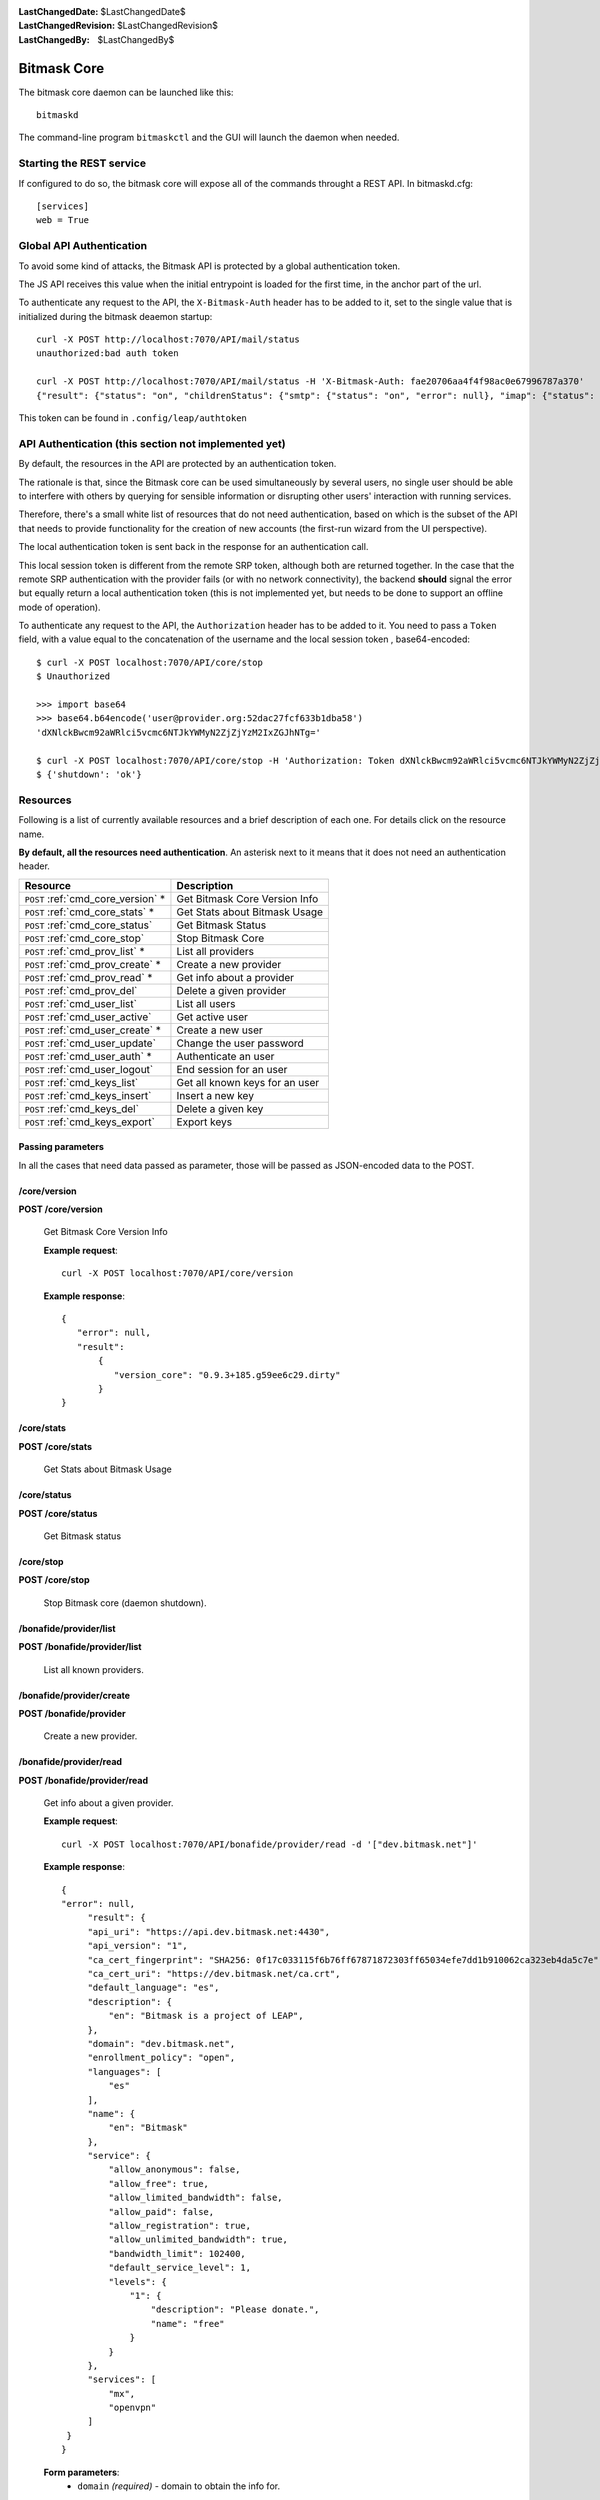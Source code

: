 :LastChangedDate: $LastChangedDate$
:LastChangedRevision: $LastChangedRevision$
:LastChangedBy: $LastChangedBy$

.. _bitmask_core:

============
Bitmask Core
============

The bitmask core daemon can be launched like this::

  bitmaskd

The command-line program ``bitmaskctl`` and the GUI will launch the
daemon when needed.

Starting the REST service
=========================

If configured to do so, the bitmask core will expose all of the commands
throught a REST API. In bitmaskd.cfg::

  [services]
  web = True


Global API Authentication
=========================

To avoid some kind of attacks, the Bitmask API is protected by a global
authentication token.

The JS API receives this value when the initial entrypoint is loaded for the
first time, in the anchor part of the url.

To authenticate any request to the API, the ``X-Bitmask-Auth`` header has to be
added to it, set to the single value that is initialized during the bitmask
deaemon startup::

  curl -X POST http://localhost:7070/API/mail/status
  unauthorized:bad auth token

  curl -X POST http://localhost:7070/API/mail/status -H 'X-Bitmask-Auth: fae20706aa4f4f98ac0e67996787a370'
  {"result": {"status": "on", "childrenStatus": {"smtp": {"status": "on", "error": null}, "imap": {"status": "on", "error": null}}, "error": null}, "error": null}

This token can be found in ``.config/leap/authtoken``


API Authentication (this section not implemented yet)
======================================================

By default, the resources in the API are protected by an authentication token.

The rationale is that, since the Bitmask core can be used simultaneously by
several users, no single user should be able to interfere with others by
querying for sensible information or disrupting other users' interaction with
running services.

Therefore, there's a small white list of resources that do not
need authentication, based on which is the subset of the API that needs to
provide functionality for the creation of new accounts (the first-run wizard
from the UI perspective).

The local authentication token is sent back in the response for an
authentication call.

This local session token is different from the remote SRP token, although both
are returned together. In the case that the remote SRP authentication with the
provider fails (or with no network connectivity), the backend **should** signal
the error but equally return a local authentication token (this is not
implemented yet, but needs to be done to support an offline mode of operation).

To authenticate any request to the API, the ``Authorization`` header has to be
added to it. You need to pass a ``Token`` field, with a value equal to the
concatenation of the username and the local session token , base64-encoded::


   $ curl -X POST localhost:7070/API/core/stop
   $ Unauthorized

   >>> import base64                                                                                           
   >>> base64.b64encode('user@provider.org:52dac27fcf633b1dba58')
   'dXNlckBwcm92aWRlci5vcmc6NTJkYWMyN2ZjZjYzM2IxZGJhNTg='

   $ curl -X POST localhost:7070/API/core/stop -H 'Authorization: Token dXNlckBwcm92aWRlci5vcmc6NTJkYWMyN2ZjZjYzM2IxZGJhNTg='
   $ {'shutdown': 'ok'}


Resources
========= 

Following is a list of currently available resources and a brief description of
each one. For details click on the resource name.

**By default, all the resources need authentication**. An asterisk next to it
means that it does not need an authentication header.

+------------------------------------+---------------------------------+
| Resource                           | Description                     |
+====================================+=================================+
| ``POST`` :ref:`cmd_core_version` * | Get Bitmask Core Version Info   |
+------------------------------------+---------------------------------+
| ``POST`` :ref:`cmd_core_stats` *   | Get Stats about Bitmask Usage   |
+------------------------------------+---------------------------------+
| ``POST`` :ref:`cmd_core_status`    | Get Bitmask Status              |
+------------------------------------+---------------------------------+
| ``POST`` :ref:`cmd_core_stop`      | Stop Bitmask Core               |
+------------------------------------+---------------------------------+
| ``POST`` :ref:`cmd_prov_list` *    | List all providers              |
+------------------------------------+---------------------------------+
| ``POST`` :ref:`cmd_prov_create` *  | Create a new provider           |
+------------------------------------+---------------------------------+
| ``POST`` :ref:`cmd_prov_read` *    | Get info about a provider       |
+------------------------------------+---------------------------------+
| ``POST`` :ref:`cmd_prov_del`       | Delete a given provider         |
+------------------------------------+---------------------------------+
| ``POST`` :ref:`cmd_user_list`      | List all users                  |
+------------------------------------+---------------------------------+
| ``POST`` :ref:`cmd_user_active`    | Get active user                 |
+------------------------------------+---------------------------------+
| ``POST`` :ref:`cmd_user_create` *  | Create a new user               |
+------------------------------------+---------------------------------+
| ``POST`` :ref:`cmd_user_update`    | Change the user password        |
+------------------------------------+---------------------------------+
| ``POST`` :ref:`cmd_user_auth` *    | Authenticate an user            |
+------------------------------------+---------------------------------+
| ``POST`` :ref:`cmd_user_logout`    | End session for an user         |
+------------------------------------+---------------------------------+
| ``POST`` :ref:`cmd_keys_list`      | Get all known keys for an user  |
+------------------------------------+---------------------------------+
| ``POST`` :ref:`cmd_keys_insert`    | Insert a new key                |
+------------------------------------+---------------------------------+
| ``POST`` :ref:`cmd_keys_del`       | Delete a given key              |
+------------------------------------+---------------------------------+
| ``POST`` :ref:`cmd_keys_export`    | Export keys                     |
+------------------------------------+---------------------------------+

.. _cmd_parameters:

Passing parameters
------------------

In all the cases that need data passed as parameter, those will be passed as
JSON-encoded data to the POST.

.. _cmd_core_version:

/core/version
-------------
**POST /core/version**

  Get Bitmask Core Version Info

  **Example request**::

        curl -X POST localhost:7070/API/core/version 

 
  **Example response**::

   {
      "error": null,
      "result":
          {
             "version_core": "0.9.3+185.g59ee6c29.dirty"
          }
   }


.. _cmd_core_stats:

/core/stats
-----------
**POST /core/stats**

  Get Stats about Bitmask Usage

.. _cmd_core_status:

/core/status
------------
**POST /core/status**

  Get Bitmask status

.. _cmd_core_stop:

/core/stop
----------
**POST /core/stop**

  Stop Bitmask core (daemon shutdown).

.. _cmd_prov_list:

/bonafide/provider/list
-----------------------
**POST /bonafide/provider/list**

  List all known providers.

.. _cmd_prov_create:

/bonafide/provider/create
--------------------------
**POST /bonafide/provider**

  Create a new provider.

.. _cmd_prov_read:

/bonafide/provider/read
-----------------------
**POST /bonafide/provider/read**

  Get info about a given provider.

  **Example request**::

  
        curl -X POST localhost:7070/API/bonafide/provider/read -d '["dev.bitmask.net"]'

 
  **Example response**::

   {
   "error": null,         
        "result": {
        "api_uri": "https://api.dev.bitmask.net:4430",
        "api_version": "1",          
        "ca_cert_fingerprint": "SHA256: 0f17c033115f6b76ff67871872303ff65034efe7dd1b910062ca323eb4da5c7e",
        "ca_cert_uri": "https://dev.bitmask.net/ca.crt",
        "default_language": "es",
        "description": {               
            "en": "Bitmask is a project of LEAP",
        }, 
        "domain": "dev.bitmask.net",
        "enrollment_policy": "open",
        "languages": [
            "es"
        ],
        "name": {
            "en": "Bitmask"
        },
        "service": {
            "allow_anonymous": false,
            "allow_free": true,
            "allow_limited_bandwidth": false,
            "allow_paid": false,
            "allow_registration": true,
            "allow_unlimited_bandwidth": true,
            "bandwidth_limit": 102400,
            "default_service_level": 1,
            "levels": {
                "1": {
                    "description": "Please donate.",
                    "name": "free"
                }
            }
        },
        "services": [
            "mx",
            "openvpn"
        ]
    }
   }

 
  **Form parameters**:
        * ``domain`` *(required)* - domain to obtain the info for.

.. _cmd_prov_del:

/bonafide/provider/delete
-------------------------
**POST /bonafide/provider/delete**

  Delete a given provider.


.. _cmd_user_list:

/bonafide/user/list
-------------------
**POST /bonafide/user/list**

  List all the users known to the local backend. 

  **Form parameters**:

  **Status codes**:
        * ``200`` - no error

.. _cmd_user_active:

/bonafide/user/active
---------------------
**POST /bonafide/user/active**

  Get the active user.

.. _cmd_user_create:

/bonafide/user/create
---------------------
**POST /bonafide/user/create**

  Create a new user.

  **Form parameters**:
        * ``username`` *(required)* - in the form user@provider.
        * ``pass`` *(required)* - the username passphrase
        * ``invitecode`` *(optional)* - an optional invitecode, to be used if
          the provider requires it for creating a new account.
        * ``autoconf`` *(optional)* - whether to autoconfigure the provider, if
          we have not seen it before.

  **Status codes**:
        * ``200`` - no error

.. _cmd_user_update:

/bonafide/user/update
---------------------
**POST /bonafide/user/update**

  Change the user password.

  **Form parameters**:
        * ``username`` *(required)* - in the form user@provider
        * ``oldpass`` *(required)* - current password
        * ``newpass`` *(required)* - new password

  **Status codes**:
        * ``200`` - no error

.. _cmd_user_auth:

/bonafide/user/authenticate
---------------------------
**POST /bonafide/user/authenticate**

  Authenticate an user.

  **Form parameters**:

        * ``username`` *(required)* - in the form user@provider
        * ``pass`` *(required)* - passphrase
        * ``autoconf`` *(optional)* - whether to autoconfigure the provider, if
          we don't have seen it before.

  **Status codes**:
        * ``200`` - no error

.. _cmd_user_logout:

/bonafide/user/logout
---------------------
**POST /bonafide/user/logout**

  Logs out an user, and destroys its local session.

.. _cmd_keys_list:

/mail/status
-----------------------
**POST /mail/status

  Get the status of the mail service

  **Example request**::


        curl -X POST localhost:7070/API/mail/status -d '["foobar@mail.bitmask.net"]'


  **Example response**::


   {
     "result": {
       "status": "on",
       "keys": "found",
       "unread": 5,
       "childrenStatus": {
         "keymanager": {
           "status": "on",
           "keys": "found",
           "error": null
         },
         "smtp": {
           "status": "on",
           "error": null
         },
         "incoming": {
           "status": "on",
           "unread": 5,
           "error": null
         },
         "imap": {
           "status": "on",
           "error": null
         }
       },
       "error": null
     },
     "error": null
   }


  **Form parameters**:
        * ``address`` *(required)* - the email address of the account.

  **Values**:

  The possible values for ``status`` are:
       * ``on``
       * ``off``
       * ``starting``
       * ``stopping``
       * ``failed``

  The possible values for the ``keys`` field are:
        * ``null`` - nothing is known about the private key status.
        * ``sync`` - syncing soledad to see if there is a private key.
        * ``generating`` - creating a new private key as none was found.
        * ``found`` - there is a valid private key in KeyManager.


.. _cmd_prov_del:

/keys/list
-------------------
**POST /keys/list**

  Get all keys for an user.

.. _cmd_keys_insert:

/keys/insert/
-------------------
**POST /keys/insert**

  Insert a new key for an user.

.. _cmd_keys_del:

/keys/delete/
-------------------
**POST /keys/delete**

  Delete a key for an user.

.. _cmd_keys_export:

/keys/export/
-------------------
**POST /keys/export**

  Export keys for an user.


